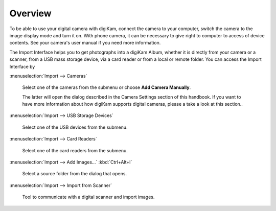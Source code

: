 .. meta::
   :description: Overview to digiKam Import Interface
   :keywords: digiKam, documentation, user manual, photo management, open source, free, learn, easy

.. metadata-placeholder

   :authors: - digiKam Team

   :license: see Credits and License page for details (https://docs.digikam.org/en/credits_license.html)

.. _import_overview:

Overview
========

.. contents::

To be able to use your digital camera with digiKam, connect the camera to your computer, switch the camera to the image display mode and turn it on. With phone camera, it can be necessary to give right to computer to access of device contents. See your camera's user manual if you need more information.

The Import Interface helps you to get photographs into a digiKam Album, whether it is directly from your camera or a scanner, from a USB mass storage device, via a card reader or from a local or remote folder. You can access the Import Interface by

:menuselection:`Import --> Cameras`

    Select one of the cameras from the submenu or choose **Add Camera Manually**.

    The latter will open the dialog described in the Camera Settings section of this handbook. If you want to have more information about how digiKam supports digital cameras, please a take a look at this section..

:menuselection:`Import --> USB Storage Devices`

    Select one of the USB devices from the submenu.

:menuselection:`Import --> Card Readers`

    Select one of the card readers from the submenu.

:menuselection:`Import --> Add Images...` :kbd:`Ctrl+Alt+I`

    Select a source folder from the dialog that opens.

:menuselection:`Import --> Import from Scanner`

    Tool to communicate with a digital scanner and import images.
